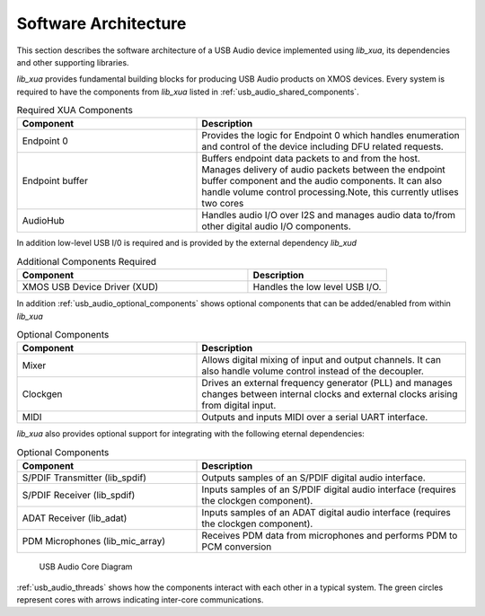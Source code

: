
.. _usb_audio_sec_architecture:

Software Architecture
---------------------

This section describes the software architecture of a USB Audio device implemented using `lib_xua`, its dependencies and other supporting libraries.

`lib_xua` provides fundamental building blocks for producing USB Audio products on XMOS devices. Every system is required to have the components from `lib_xua` listed in :ref:`usb_audio_shared_components`.

.. _usb_audio_shared_components:

.. list-table:: Required XUA Components
 :header-rows: 1
 :widths: 40 60

 * - Component
   - Description
 * - Endpoint 0
   - Provides the logic for Endpoint 0 which handles
     enumeration and control of the device including DFU related requests.
 * - Endpoint buffer
   - Buffers endpoint data packets to and from the host. Manages delivery of audio packets between the endpoint buffer
     component and the audio components. It can also handle volume control processing.Note, this currently utlises two cores
 * - AudioHub
   - Handles audio I/O over I2S and manages audio data
     to/from other digital audio I/O components.
    
In addition low-level USB I/0 is required and is provided by the external dependency `lib_xud`

.. list-table:: Additional Components Required
 :header-rows: 1
 :widths: 100 60

 * - Component
   - Description
 * - XMOS USB Device Driver (XUD)
   - Handles the low level USB I/O.

In addition :ref:`usb_audio_optional_components` shows optional components that can be added/enabled from within `lib_xua`

.. _usb_audio_optional_components:

.. list-table:: Optional Components
 :header-rows: 1
 :widths: 40 60

 * - Component
   - Description
 * - Mixer
   - Allows digital mixing of input and output channels.  It can also 
     handle volume control instead of the decoupler.
 * - Clockgen
   - Drives an external frequency generator (PLL) and manages
     changes between internal clocks and external clocks arising
     from digital input.
 * - MIDI
   - Outputs and inputs MIDI over a serial UART interface.

`lib_xua` also provides optional support for integrating with the following eternal dependencies:

.. list-table:: Optional Components
 :header-rows: 1
 :widths: 40 60

 * - Component
   - Description
 * - S/PDIF Transmitter (lib_spdif)
   - Outputs samples of an S/PDIF digital audio interface.
 * - S/PDIF Receiver (lib_spdif)
   - Inputs samples of an S/PDIF digital audio interface (requires the
     clockgen component).
 * - ADAT Receiver (lib_adat)
   - Inputs samples of an ADAT digital audio interface (requires the
     clockgen component).
 * - PDM Microphones (lib_mic_array)
   - Receives PDM data from microphones and performs PDM to PCM conversion

.. _usb_audio_threads:

.. figure:: images/threads-crop.*
      :width: 100%
 
      USB Audio Core Diagram

:ref:`usb_audio_threads` shows how the components interact with each
other in a typical system.  The green circles represent cores with arrows indicating inter-core communications.


